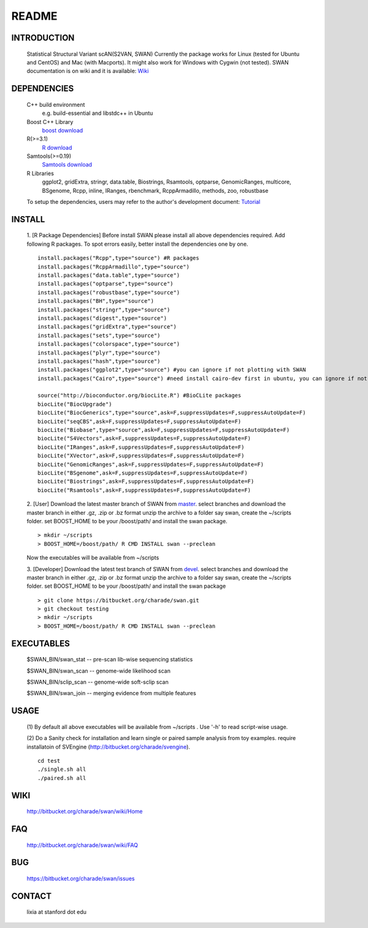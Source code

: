 README
========

INTRODUCTION
--------------
  Statistical Structural Variant scAN(S2VAN, SWAN)
  Currently the package works for Linux (tested for Ubuntu and CentOS) and Mac (with Macports).
  It might also work for Windows with Cygwin (not tested).
  SWAN documentation is on wiki and it is available:
  `Wiki <http://bitbucket.org/charade/swan/wiki>`_

DEPENDENCIES
--------------

  C++ build environment
        e.g. build-essential and libstdc++ in Ubuntu 
  Boost C++ Library
        `boost download <http://www.boost.org>`_
  R(>=3.1)
        `R download <http://www.r-project.org>`_
  Samtools(>=0.19)
        `Samtools download <http://www.samtools.org>`_
  R Libraries
        ggplot2, gridExtra, stringr, data.table, Biostrings,
        Rsamtools, optparse, GenomicRanges, multicore, BSgenome,
        Rcpp, inline, IRanges, rbenchmark, RcppArmadillo, methods, zoo, robustbase
  
  To setup the dependencies, users may refer to the author's development document:
  `Tutorial <http://dl.dropbox.com/u/35182955/development_environment.html>`_

INSTALL
-------------
  
  1. [R Package Dependencies]
  Before install SWAN please install all above dependencies required.
  Add following R packages. To spot errors easily, better install the dependencies
  one by one.
  
  :: 

    install.packages("Rcpp",type="source") #R packages
    install.packages("RcppArmadillo",type="source")
    install.packages("data.table",type="source")
    install.packages("optparse",type="source")
    install.packages("robustbase",type="source")
    install.packages("BH",type="source")
    install.packages("stringr",type="source")
    install.packages("digest",type="source")
    install.packages("gridExtra",type="source")
    install.packages("sets",type="source")
    install.packages("colorspace",type="source")
    install.packages("plyr",type="source")
    install.packages("hash",type="source")
    install.packages("ggplot2",type="source") #you can ignore if not plotting with SWAN
    install.packages("Cairo",type="source") #need install cairo-dev first in ubuntu, you can ignore if not plotting with SWAN
    
    source("http://bioconductor.org/biocLite.R") #BioCLite packages
    biocLite("BiocUpgrade")
    biocLite("BiocGenerics",type="source",ask=F,suppressUpdates=F,suppressAutoUpdate=F)
    biocLite("seqCBS",ask=F,suppressUpdates=F,suppressAutoUpdate=F)
    biocLite("Biobase",type="source",ask=F,suppressUpdates=F,suppressAutoUpdate=F)
    biocLite("S4Vectors",ask=F,suppressUpdates=F,suppressAutoUpdate=F)
    biocLite("IRanges",ask=F,suppressUpdates=F,suppressAutoUpdate=F)
    biocLite("XVector",ask=F,suppressUpdates=F,suppressAutoUpdate=F)
    biocLite("GenomicRanges",ask=F,suppressUpdates=F,suppressAutoUpdate=F)
    biocLite("BSgenome",ask=F,suppressUpdates=F,suppressAutoUpdate=F)
    biocLite("Biostrings",ask=F,suppressUpdates=F,suppressAutoUpdate=F)
    biocLite("Rsamtools",ask=F,suppressUpdates=F,suppressAutoUpdate=F)
  
  2. [User]
  Download the latest master branch of SWAN from `master <https://bitbucket.org/charade/swan/downloads>`_.
  select branches and download the master branch in either .gz, .zip or .bz format
  unzip the archive to a folder say swan, create the ~/scripts folder.
  set BOOST_HOME to be your /boost/path/ and install the swan package.
  
  ::

    > mkdir ~/scripts
    > BOOST_HOME=/boost/path/ R CMD INSTALL swan --preclean
  
  Now the executables will be available from ~/scripts

  3. [Developer]
  Download the latest test branch of SWAN from `devel <https://bitbucket.org/charade/swan/downloads>`_.
  select branches and download the master branch in either .gz, .zip or .bz format
  unzip the archive to a folder say swan, create the ~/scripts folder.
  set BOOST_HOME to be your /boost/path/ and install the swan package
  
  ::

    > git clone https://bitbucket.org/charade/swan.git
    > git checkout testing
    > mkdir ~/scripts
    > BOOST_HOME=/boost/path/ R CMD INSTALL swan --preclean

EXECUTABLES
------------

  $SWAN_BIN/swan_stat         --  pre-scan lib-wise sequencing statistics

  $SWAN_BIN/swan_scan         --  genome-wide likelihood scan

  $SWAN_BIN/sclip_scan        --  genome-wide soft-sclip scan

  $SWAN_BIN/swan_join         --  merging evidence from multiple features


USAGE
--------
  (1) By default all above executables will be available from ~/scripts .
  Use '-h' to read script-wise usage.

  (2) Do a Sanity check for installation and learn single or paired sample analysis from toy examples.
  require installatoin of SVEngine (http://bitbucket.org/charade/svengine).

  ::

    cd test
    ./single.sh all
    ./paired.sh all
  
WIKI
--------
  http://bitbucket.org/charade/swan/wiki/Home
  
FAQ
--------
  http://bitbucket.org/charade/swan/wiki/FAQ
  
BUG
--------
  https://bitbucket.org/charade/swan/issues

CONTACT
--------
  lixia at stanford dot edu
